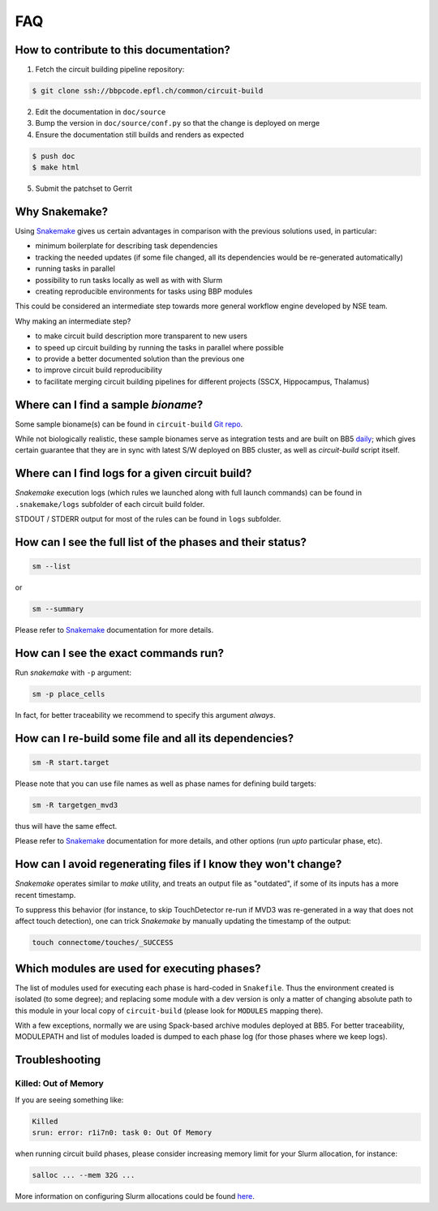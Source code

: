 FAQ
===

.. _ref-faq-why-snakemake:

How to contribute to this documentation?
----------------------------------------

1. Fetch the circuit building pipeline repository:

.. code-block:: bash

    $ git clone ssh://bbpcode.epfl.ch/common/circuit-build

2. Edit the documentation in ``doc/source``

3. Bump the version in ``doc/source/conf.py`` so that the change is deployed on merge

4. Ensure the documentation still builds and renders as expected

.. code-block:: bash

    $ push doc
    $ make html

5. Submit the patchset to Gerrit

Why Snakemake?
--------------

Using `Snakemake <http://snakemake.readthedocs.io/en/stable/index.html>`_ gives us certain advantages in comparison with the previous solutions used, in particular:

* minimum boilerplate for describing task dependencies
* tracking the needed updates (if some file changed, all its dependencies would be re-generated automatically)
* running tasks in parallel
* possibility to run tasks locally as well as with with Slurm
* creating reproducible environments for tasks using BBP modules

This could be considered an intermediate step towards more general workflow engine developed by NSE team.

Why making an intermediate step?

* to make circuit build description more transparent to new users
* to speed up circuit building by running the tasks in parallel where possible
* to provide a better documented solution than the previous one
* to improve circuit build reproducibility
* to facilitate merging circuit building pipelines for different projects (SSCX, Hippocampus, Thalamus)

.. _ref-faq-bioname:

Where can I find a sample *bioname*?
------------------------------------

Some sample bioname(s) can be found in ``circuit-build`` `Git repo <https://bbpcode.epfl.ch/browse/code/common/circuit-build/tree/tests>`_.

While not biologically realistic, these sample bionames serve as integration tests and are built on BB5 `daily <https://bbpcode.epfl.ch/ci/job/nse.circuit-build.tests/>`_; which gives certain guarantee that they are in sync with latest S/W deployed on BB5 cluster, as well as `circuit-build` script itself.


Where can I find logs for a given circuit build?
------------------------------------------------

`Snakemake` execution logs (which rules we launched along with full launch commands) can be found in ``.snakemake/logs`` subfolder of each circuit build folder.

STDOUT / STDERR output for most of the rules can be found in ``logs`` subfolder.


How can I see the full list of the phases and their status?
-----------------------------------------------------------

.. code-block:: bash

    sm --list

or

.. code-block:: bash

    sm --summary

Please refer to `Snakemake <http://snakemake.readthedocs.io/en/stable/index.html>`_ documentation for more details.


How can I see the exact commands run?
-------------------------------------

Run `snakemake` with ``-p`` argument:

.. code-block:: bash

    sm -p place_cells

In fact, for better traceability we recommend to specify this argument *always*.


How can I re-build some file and all its dependencies?
------------------------------------------------------

.. code-block:: bash

    sm -R start.target

Please note that you can use file names as well as phase names for defining build targets:

.. code-block:: bash

    sm -R targetgen_mvd3

thus will have the same effect.

Please refer to `Snakemake <http://snakemake.readthedocs.io/en/stable/index.html>`_ documentation for more details, and other options (run *upto* particular phase, etc).

How can I avoid regenerating files if I know they won't change?
---------------------------------------------------------------

`Snakemake` operates similar to `make` utility, and treats an output file as "outdated", if some of its inputs has a more recent timestamp.

To suppress this behavior (for instance, to skip TouchDetector re-run if MVD3 was re-generated in a way that does not affect touch detection), one can trick `Snakemake` by manually updating the timestamp of the output:

.. code-block:: bash

    touch connectome/touches/_SUCCESS


Which modules are used for executing phases?
--------------------------------------------

The list of modules used for executing each phase is hard-coded in ``Snakefile``.
Thus the environment created is isolated (to some degree); and replacing some module with a dev version is only a matter of changing absolute path to this module in your local copy of ``circuit-build`` (please look for ``MODULES`` mapping there).

With a few exceptions, normally we are using Spack-based archive modules deployed at BB5.
For better traceability, MODULEPATH and list of modules loaded is dumped to each phase log (for those phases where we keep logs).


Troubleshooting
---------------

Killed: Out of Memory
~~~~~~~~~~~~~~~~~~~~~

If you are seeing something like:

.. code-block:: bash

    Killed
    srun: error: r1i7n0: task 0: Out Of Memory

when running circuit build phases, please consider increasing memory limit for your Slurm allocation, for instance:

.. code-block:: bash

    salloc ... --mem 32G ...

More information on configuring Slurm allocations could be found `here <https://slurm.schedmd.com/sbatch.html>`_.
